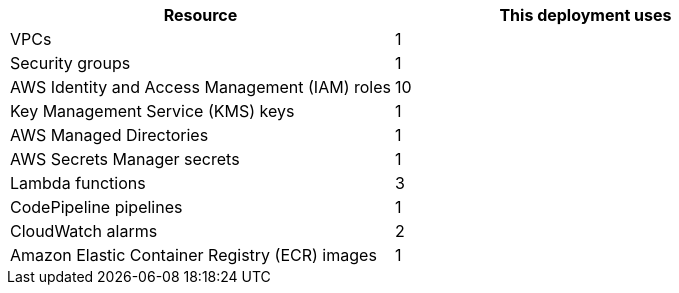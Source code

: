 // Replace the <n> in each row to specify the number of resources used in this deployment. Remove the rows for resources that aren’t used.
|===
|Resource |This deployment uses

// Space needed to maintain table headers
|VPCs |1
|Security groups |1
|AWS Identity and Access Management (IAM) roles |10
|Key Management Service (KMS) keys |1
|AWS Managed Directories |1
|AWS Secrets Manager secrets |1
|Lambda functions |3
|CodePipeline pipelines |1
|CloudWatch alarms |2
|Amazon Elastic Container Registry (ECR) images |1
|===
